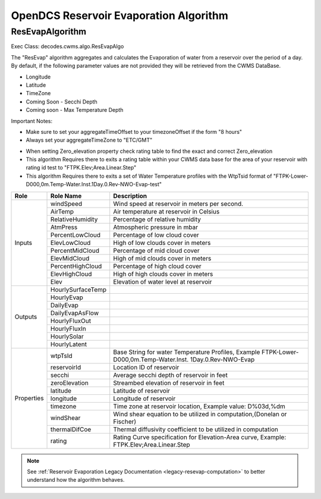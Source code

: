 #######################################
OpenDCS Reservoir Evaporation Algorithm
#######################################


ResEvapAlgorithm
****************

Exec Class: decodes.cwms.algo.ResEvapAlgo

The "ResEvap" algorithm aggregates and calculates
the Evaporation of water from a reservoir over the period of a day. By default,
if the following parameter values are not provided they will be retrieved from the CWMS DataBase.

* Longitude
* Latitude
* TimeZone
* Coming Soon - Secchi Depth
* Coming soon - Max Temperature Depth

Important Notes:

* Make sure to set your aggregateTimeOffset to your timezoneOffset if the form "8 hours"
* Always set your aggregateTimeZone to "ETC/GMT"

.. image:: ./media/resources/algorithms/im-042-ResEvap-Properties.jpg
   :alt:  ResEvap Properties
   :width: 600

* When setting Zero_elevation property check rating table to find the exact and correct Zero_elevation
* This algorithm Requires there to exits a rating table within your CWMS data base for the area of your reservoir with rating id test to "FTPK.Elev;Area.Linear.Step"
* This algorithm Requires there to exits a set of Water Temperature profiles with the WtpTsid format of "FTPK-Lower-D000,0m.Temp-Water.Inst.1Day.0.Rev-NWO-Evap-test"

+-----------+------------------+----------------------------------------------+
|**Role**   |**Role Name**     |**Description**                               |
+===========+==================+==============================================+
|Inputs     |windSpeed         |Wind speed at reservoir in meters per second. |
|           +------------------+----------------------------------------------+
|           |AirTemp           |Air temperature at reservoir in Celsius       |
|           +------------------+----------------------------------------------+
|           |RelativeHumidity  |Percentage of relative humidity               |
|           +------------------+----------------------------------------------+
|           |AtmPress          |Atmospheric pressure in mbar                  |
|           +------------------+----------------------------------------------+
|           |PercentLowCloud   |Percentage of low cloud cover                 |
|           +------------------+----------------------------------------------+
|           |ElevLowCloud      |High of low clouds cover in meters            |
|           +------------------+----------------------------------------------+
|           |PercentMidCloud   |Percentage of mid cloud cover                 |
|           +------------------+----------------------------------------------+
|           |ElevMidCloud      |High of mid clouds cover in meters            |
|           +------------------+----------------------------------------------+
|           |PercentHighCloud  |Percentage of high cloud cover                |
|           +------------------+----------------------------------------------+
|           |ElevHighCloud     |High of high clouds cover in meters           |
|           +------------------+----------------------------------------------+
|           |Elev              |Elevation of water level at reservoir         |
+-----------+------------------+----------------------------------------------+
|Outputs    |HourlySurfaceTemp |                                              |
|           +------------------+----------------------------------------------+
|           |HourlyEvap        |                                              |
|           +------------------+----------------------------------------------+
|           |DailyEvap         |                                              |
|           +------------------+----------------------------------------------+
|           |DailyEvapAsFlow   |                                              |
|           +------------------+----------------------------------------------+
|           |HourlyFluxOut     |                                              |
|           +------------------+----------------------------------------------+
|           |HourlyFluxIn      |                                              |
|           +------------------+----------------------------------------------+
|           |HourlySolar       |                                              |
|           +------------------+----------------------------------------------+
|           |HourlyLatent      |                                              |
+-----------+------------------+----------------------------------------------+
|Properties |wtpTsId           |Base String for water Temperature Profiles,   |
|           |                  |Example FTPK-Lower-D000,0m.Temp-Water.Inst.   |
|           |                  |1Day.0.Rev-NWO-Evap                           |
|           +------------------+----------------------------------------------+
|           |reservoirId       |Location ID of reservoir                      |
|           +------------------+----------------------------------------------+
|           |secchi            |Average secchi depth of reservoir in feet     |
|           +------------------+----------------------------------------------+
|           |zeroElevation     |Streambed elevation of reservoir in feet      |
|           +------------------+----------------------------------------------+
|           |latitude          |Latitude of reservoir                         |
|           +------------------+----------------------------------------------+
|           |longitude         |Longitude of reservoir                        |
|           +------------------+----------------------------------------------+
|           |timezone          |Time zone at reservoir location,              |
|           |                  |Example value: D%03d,%dm                      |
|           +------------------+----------------------------------------------+
|           |windShear         |Wind shear equation to be utilized in         |
|           |                  |computation,(Donelan or Fischer)              |
|           +------------------+----------------------------------------------+
|           |thermalDifCoe     |Thermal diffusivity coefficient to be         |
|           |                  |utilized in computation                       |
|           +------------------+----------------------------------------------+
|           |rating            |Rating Curve specification for Elevation-Area |
|           |                  |curve, Example: FTPK.Elev;Area.Linear.Step    |
+-----------+------------------+----------------------------------------------+

.. note::
   See :ref:`Reservoir Evaporation Legacy Documentation <legacy-resevap-computation>` to better understand how the algorithm behaves.

